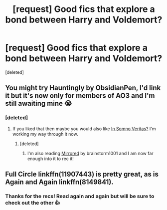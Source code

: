 #+TITLE: [request] Good fics that explore a bond between Harry and Voldemort?

* [request] Good fics that explore a bond between Harry and Voldemort?
:PROPERTIES:
:Score: 5
:DateUnix: 1531940749.0
:DateShort: 2018-Jul-18
:FlairText: Request
:END:
[deleted]


** You might try Hauntingly by ObsidianPen, I'd link it but it's now only for members of AO3 and I'm still awaiting mine 😭
:PROPERTIES:
:Author: ImaWolverine
:Score: 2
:DateUnix: 1531942464.0
:DateShort: 2018-Jul-19
:END:

*** [deleted]
:PROPERTIES:
:Score: 1
:DateUnix: 1531942854.0
:DateShort: 2018-Jul-19
:END:

**** If you liked that then maybe you would also like [[https://archiveofourown.org/works/9372596/chapters/21218360][In Somno Veritas?]] I'm working my way through it now.
:PROPERTIES:
:Author: ImaWolverine
:Score: 2
:DateUnix: 1531944980.0
:DateShort: 2018-Jul-19
:END:

***** [deleted]
:PROPERTIES:
:Score: 1
:DateUnix: 1531947082.0
:DateShort: 2018-Jul-19
:END:

****** I'm also reading [[https://archiveofourown.org/works/5969902/chapters/13720507][Mirrored]] by brainstorm1001 and I am now far enough into it to rec it!
:PROPERTIES:
:Author: ImaWolverine
:Score: 2
:DateUnix: 1532001999.0
:DateShort: 2018-Jul-19
:END:


** Full Circle linkffn(11907443) is pretty great, as is Again and Again linkffn(8149841).
:PROPERTIES:
:Author: OrtyBortorty
:Score: 2
:DateUnix: 1531983135.0
:DateShort: 2018-Jul-19
:END:

*** Thanks for the recs! Read again and again but will be sure to check out the other 👍
:PROPERTIES:
:Score: 1
:DateUnix: 1532001758.0
:DateShort: 2018-Jul-19
:END:

